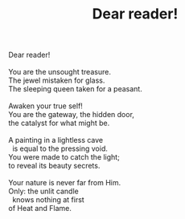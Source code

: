 :PROPERTIES:
:ID:       6738625F-F4DE-48BC-A424-254F3FDA4D76
:SLUG:     dear-reader
:END:
#+filetags: :poetry:
#+title: Dear reader!

#+BEGIN_VERSE
Dear reader!

You are the unsought treasure.
The jewel mistaken for glass.
The sleeping queen taken for a peasant.

Awaken your true self!
You are the gateway, the hidden door,
the catalyst for what might be.

A painting in a lightless cave
  is equal to the pressing void.
You were made to catch the light;
to reveal its beauty secrets.

Your nature is never far from Him.
Only: the unlit candle
  knows nothing at first
of Heat and Flame.
#+END_VERSE
